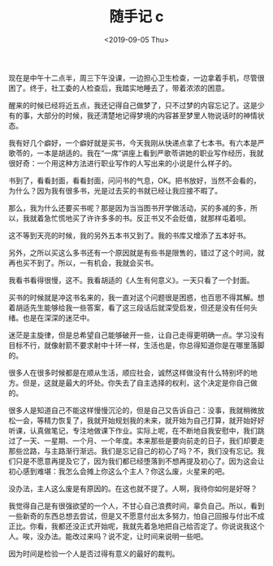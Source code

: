 #+TITLE: 随手记 c
#+DATE: <2019-09-05 Thu>
现在是中午十二点半，周三下午没课，一边担心卫生检查，一边拿着手机，尽管很困了。终于，社工委的人检查后，我踏实地睡去了，带着浓浓的困意。

醒来的时候已经将近五点，我还记得自己做梦了，只不过梦的内容忘记了。这是少有的事，大部分的时候，我还清楚地记得梦境的内容甚至梦里人物说话时的神情状态。

我有好几个癖好，一个癖好就是买书，今天我刚从快递点拿了七本书。有六本是严歌苓的，一本是胡适的。我在“一席”讲座上看到严歌苓讲她的职业写作经历，我就很好奇：一个用这种方法进行职业写作的人写出来的小说是什么样子的。

书到了，看看封面，看看封面，问问书的气息，OK。把书放好，当然不会看的，为什么？因为我有很多书，光是过去买的书就已经让我应接不暇了。

那么，我为什么还要买书呢？那是因为当当图书开学做活动，买的多减的多，所以，我就着急忙慌地买了许许多多的书。反正书又不会贬值，就那样屯着呗。

这不等到天亮的时候，我的另外五本书又到了。我的书库又增添了五本好书。

另外，之所以买这么多书还有一个原因就是有些书是限售的，错过了这个时间，就再也买不到了。所以，一有机会，我就会买书。

我看书看得很慢，这不。我看胡适的《人生有何意义》。一天只看了一个封面。

买书的时候就是冲这书名来的，我一直对这个问题很是困惑，也百思不得其解。想着胡适先生能够给我一些答案，看了这三段话后就深受启发，但还是没有任何头绪。也是在深深的迷茫中。

迷茫是主旋律，但是总希望自己能够破开一些，让自己走得更明确一点。学习没有目标不行，就像射箭不要求射中十环一样，生活也是，你总得知道你是在哪里落脚的。

很多人在很多时候都是在顺从生活，顺应社会，诚然这样做没有什么特别坏的地方。但是，这就是最大的坏处。你失去了自主选择的权利，这个决定是你自己做的。

很多人是知道自己不能这样慢慢沉沦的，但是自己又告诉自己：没事，我就稍微放松一会，等精力恢复了，我就开始规划我的未来，就开始为自己打算，就开始好好听课，认真做笔记，专注地做课下作业。实际上呢，在不断地自我安慰中，我们跳过了一天、一星期、一个月、一个年度。本来那些是要向前走的日子，我们却要走那些岔路，与主路渐行渐远。我们是忘记自己的初心了吗？不，我们没有忘记。我们只是不愿意再提及它了，因为我们都已经堕落到不想再提及初心了。因为这会让初心感到难堪：我怎么会摊上你这么个主人？你这么废，火星来的吧。

没办法，主人这么废是有原因的。在这也就不提了。人啊，我待你如何是好呀？

我觉得自己是有很强欲望的一个人，不甘心自己浪费时间，辜负自己。所以，看到一些新奇的东西总想去尝试，但是又不愿意付出太多努力，怕自己回报与付出不成正比。你看，我都还没正式开始呢，我就先着急地把自己给否定了。你说说我这个人。唉，没办法。能改过来吗？说不定，让时间来说明一些吧。

因为时间是检验一个人是否过得有意义的最好的裁判。
